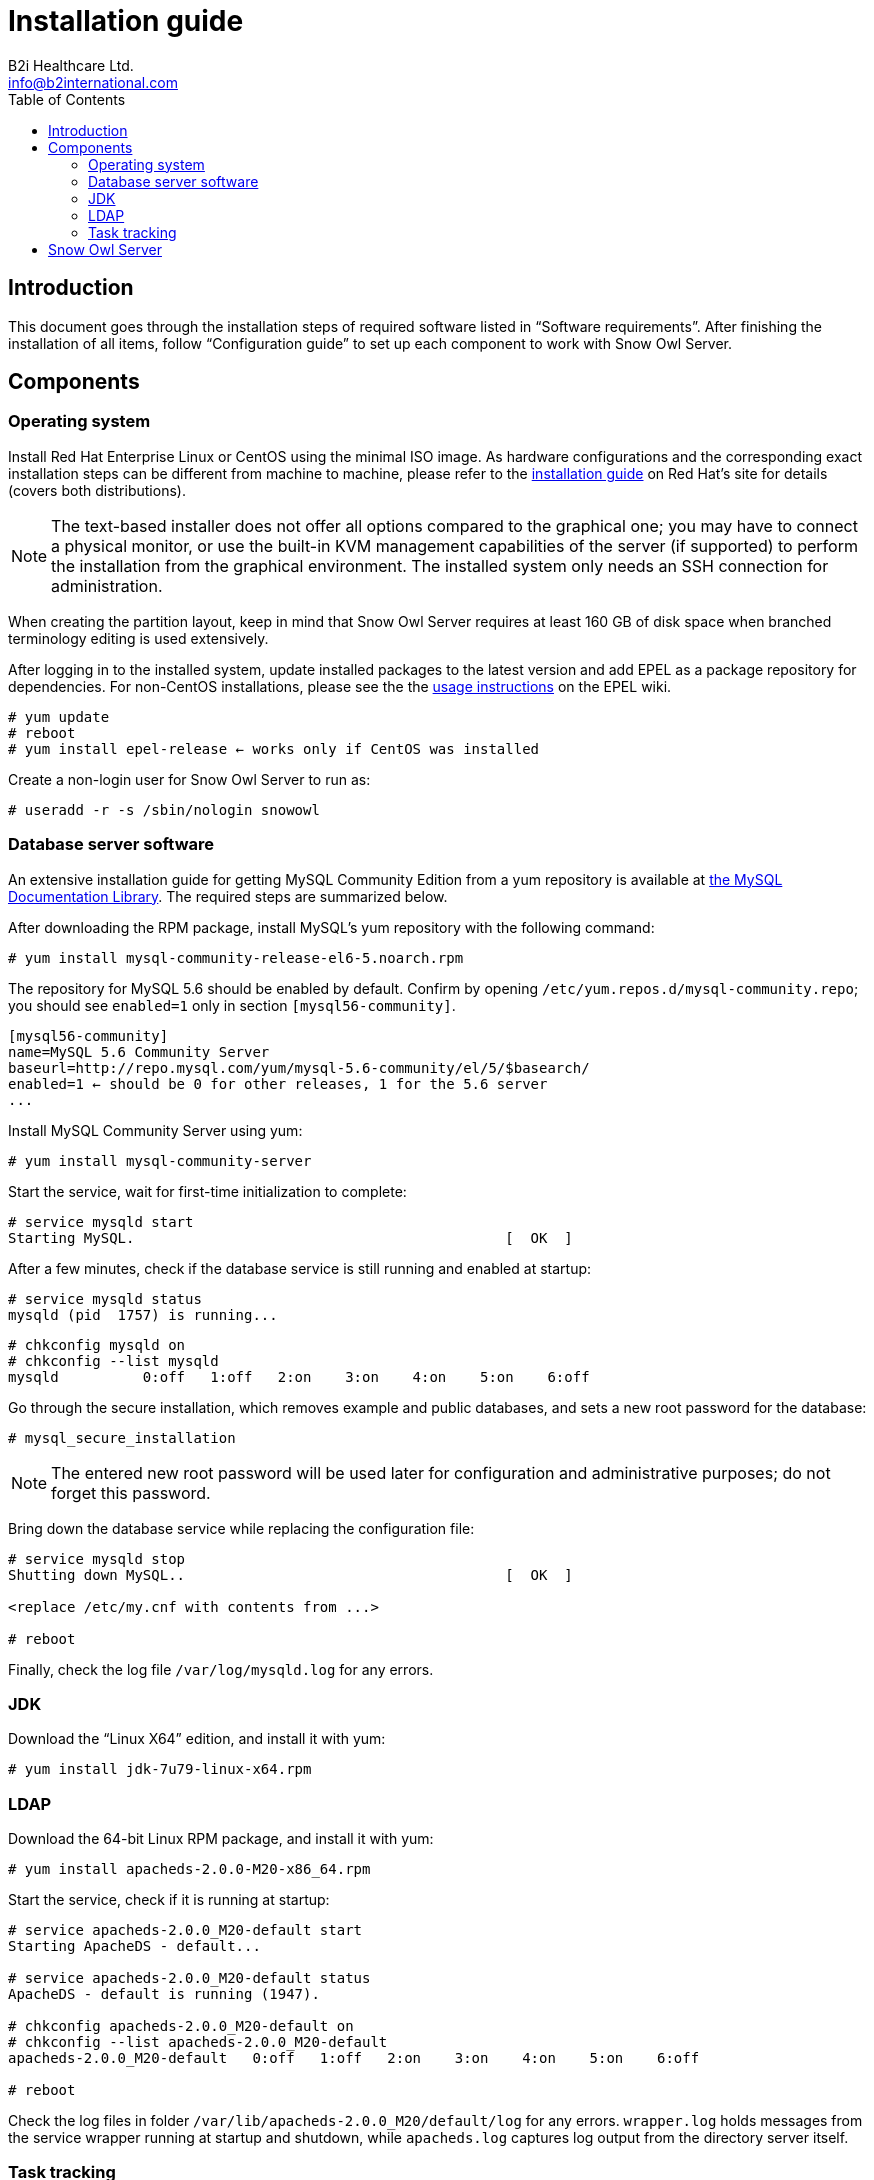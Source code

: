 = Installation guide
B2i Healthcare Ltd. <info@b2international.com>
:toc2:

== Introduction

This document goes through the installation steps of required software listed in "`Software requirements`".
After finishing the installation of all items, follow "`Configuration guide`" to set up each component to 
work with Snow Owl Server.

== Components

=== Operating system

Install Red Hat Enterprise Linux or CentOS using the minimal ISO image. As hardware configurations and the
corresponding exact installation steps can be different from machine to machine, please refer to the 
https://access.redhat.com/documentation/en-US/Red_Hat_Enterprise_Linux/6/html/Installation_Guide/index.html[installation guide]
on Red Hat's site for details (covers both distributions).

NOTE: The text-based installer does not offer all options compared to the graphical one; you may have to connect a physical
monitor, or use the built-in KVM management capabilities of the server (if supported) to perform the installation from the
graphical environment. The installed system only needs an SSH connection for administration.

When creating the partition layout, keep in mind that Snow Owl Server requires at least 160 GB of disk space when branched
terminology editing is used extensively.

After logging in to the installed system, update installed packages to the latest version and add EPEL as a package
repository for dependencies. For non-CentOS installations, please see the the
https://fedoraproject.org/wiki/EPEL#How_can_I_use_these_extra_packages.3F[usage instructions] on the EPEL wiki.

--------------------------
# yum update
# reboot
# yum install epel-release ← works only if CentOS was installed
--------------------------

Create a non-login user for Snow Owl Server to run as:

--------------------------
# useradd -r -s /sbin/nologin snowowl 
--------------------------

=== Database server software

An extensive installation guide for getting MySQL Community Edition from a yum repository is available at 
http://dev.mysql.com/doc/mysql-yum-repo-quick-guide/en/index.html#repo-qg-yum-fresh-install[the MySQL Documentation Library].
The required steps are summarized below.

After downloading the RPM package, install MySQL's yum repository with the following command:

--------------------------
# yum install mysql-community-release-el6-5.noarch.rpm
--------------------------

The repository for MySQL 5.6 should be enabled by default. Confirm by opening `/etc/yum.repos.d/mysql-community.repo`; you 
should see `enabled=1` only in section `[mysql56-community]`.

--------------------------
[mysql56-community]
name=MySQL 5.6 Community Server
baseurl=http://repo.mysql.com/yum/mysql-5.6-community/el/5/$basearch/
enabled=1 ← should be 0 for other releases, 1 for the 5.6 server
...
--------------------------

Install MySQL Community Server using yum:

--------------------------
# yum install mysql-community-server
--------------------------

Start the service, wait for first-time initialization to complete:

--------------------------
# service mysqld start
Starting MySQL.                                            [  OK  ]
--------------------------

After a few minutes, check if the database service is still running and enabled at startup:

--------------------------
# service mysqld status
mysqld (pid  1757) is running...
--------------------------

--------------------------
# chkconfig mysqld on
# chkconfig --list mysqld
mysqld          0:off   1:off   2:on    3:on    4:on    5:on    6:off
--------------------------

Go through the secure installation, which removes example and public databases, and sets a new root password for the
database:

--------------------------
# mysql_secure_installation
--------------------------
  
NOTE: The entered new root password will be used later for configuration and administrative purposes; do not forget this password.

Bring down the database service while replacing the configuration file:

--------------------------
# service mysqld stop
Shutting down MySQL..                                      [  OK  ]
  
<replace /etc/my.cnf with contents from ...>
  
# reboot
--------------------------

Finally, check the log file `/var/log/mysqld.log` for any errors.

=== JDK

Download the "`Linux X64`" edition, and install it with yum:

--------------------------
# yum install jdk-7u79-linux-x64.rpm
--------------------------

=== LDAP

Download the 64-bit Linux RPM package, and install it with yum:

--------------------------
# yum install apacheds-2.0.0-M20-x86_64.rpm
--------------------------

Start the service, check if it is running at startup:

--------------------------
# service apacheds-2.0.0_M20-default start
Starting ApacheDS - default...

# service apacheds-2.0.0_M20-default status
ApacheDS - default is running (1947).

# chkconfig apacheds-2.0.0_M20-default on
# chkconfig --list apacheds-2.0.0_M20-default
apacheds-2.0.0_M20-default   0:off   1:off   2:on    3:on    4:on    5:on    6:off

# reboot
--------------------------

Check the log files in folder `/var/lib/apacheds-2.0.0_M20/default/log` for any errors. `wrapper.log` holds messages
from the service wrapper running at startup and shutdown, while `apacheds.log` captures log output from the directory
server itself.

=== Task tracking

As in the case of MySQL, only the steps required are included below, a more complete installation guide for Bugzilla
can be found at https://www.bugzilla.org/docs/3.6/en/html/installing-bugzilla.html.

Install the Apache2 web server:

--------------------------
# yum install httpd

# service httpd start
Starting httpd:                                            [  OK  ]

# service httpd status
httpd (pid  1638) is running...

# chkconfig httpd on
# chkconfig --list httpd
httpd           0:off   1:off   2:on    3:on    4:on    5:on    6:off

# reboot
--------------------------

Extract the downloaded archive of Bugzilla and move contents into folder `/var/www/html`, adjust permissions and
SELinux labels:

--------------------------
# tar xzvf bugzilla-3.6.13.tar.gz
# mv bugzilla-3.6.13 /var/www/html/bugzilla
# chown -Rv apache:apache /var/www/html/bugzilla
# restorecon -Rv /var/www/html/bugzilla
--------------------------

Check the availability of Perl modules required to get Bugzilla running:

--------------------------
# cd /var/www/html/bugzilla
# ./checksetup.pl --check-modules
--------------------------

Depending on the set of currently installed Perl modules, the check script will list a set of required modules,
another set of optional modules and a database module to use for persisting Bugzilla issues. The preferred way of
installing them is via yum, but the suggested `perl install-module.pl` commands can also be used for this. On a
clean CentOS 6 system, the following set of packages need to be added for a MySQL client, the required modules and
modules XML-RPC and LDAP:

--------------------------
# yum install perl-DBD-MySQL
# yum install perl-Digest-SHA perl-DateTime perl-TimeDate perl-Template-Toolkit perl-Email-Send perl-Email-MIME 
perl-Email-MIME-Encodings perl-Email-MIME-Modifier perl-URI
# yum install perl-SOAP-Lite perl-LDAP
--------------------------

Finally, run `checksetup.pl` again, so Bugzilla can create its configuration file, `/var/www/html/bugzilla/localconfig`:

--------------------------
# ./checksetup.pl
--------------------------

== Snow Owl Server

Unpack the distribution archive into `/opt`, installing `unzip` first if not already present; change permissions
on the created folder:

--------------------------
# yum install unzip
# unzip snowowl-community-{version}-mysql.zip -d /opt
# chown -Rv snowowl:snowowl /opt/snowowl-community_{version}
--------------------------
